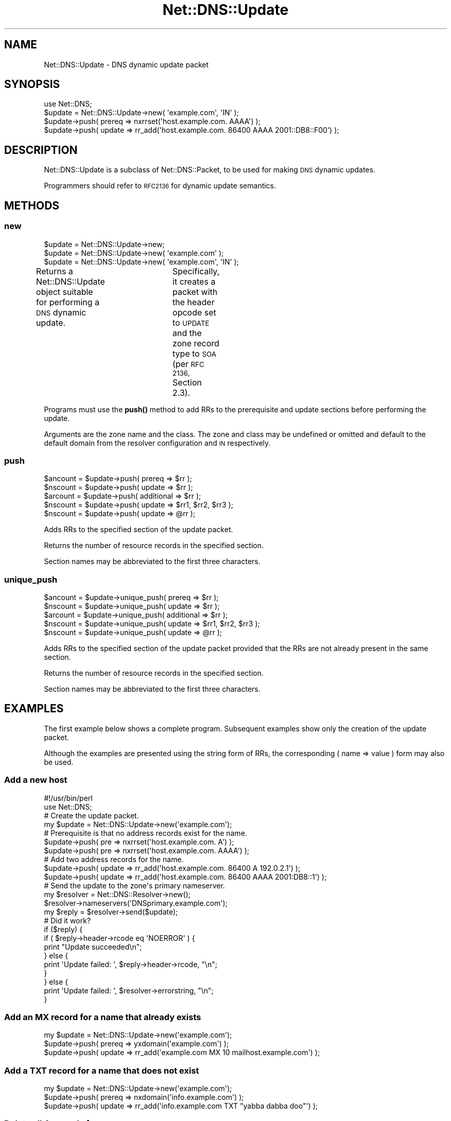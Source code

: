 .\" Automatically generated by Pod::Man 4.11 (Pod::Simple 3.35)
.\"
.\" Standard preamble:
.\" ========================================================================
.de Sp \" Vertical space (when we can't use .PP)
.if t .sp .5v
.if n .sp
..
.de Vb \" Begin verbatim text
.ft CW
.nf
.ne \\$1
..
.de Ve \" End verbatim text
.ft R
.fi
..
.\" Set up some character translations and predefined strings.  \*(-- will
.\" give an unbreakable dash, \*(PI will give pi, \*(L" will give a left
.\" double quote, and \*(R" will give a right double quote.  \*(C+ will
.\" give a nicer C++.  Capital omega is used to do unbreakable dashes and
.\" therefore won't be available.  \*(C` and \*(C' expand to `' in nroff,
.\" nothing in troff, for use with C<>.
.tr \(*W-
.ds C+ C\v'-.1v'\h'-1p'\s-2+\h'-1p'+\s0\v'.1v'\h'-1p'
.ie n \{\
.    ds -- \(*W-
.    ds PI pi
.    if (\n(.H=4u)&(1m=24u) .ds -- \(*W\h'-12u'\(*W\h'-12u'-\" diablo 10 pitch
.    if (\n(.H=4u)&(1m=20u) .ds -- \(*W\h'-12u'\(*W\h'-8u'-\"  diablo 12 pitch
.    ds L" ""
.    ds R" ""
.    ds C` ""
.    ds C' ""
'br\}
.el\{\
.    ds -- \|\(em\|
.    ds PI \(*p
.    ds L" ``
.    ds R" ''
.    ds C`
.    ds C'
'br\}
.\"
.\" Escape single quotes in literal strings from groff's Unicode transform.
.ie \n(.g .ds Aq \(aq
.el       .ds Aq '
.\"
.\" If the F register is >0, we'll generate index entries on stderr for
.\" titles (.TH), headers (.SH), subsections (.SS), items (.Ip), and index
.\" entries marked with X<> in POD.  Of course, you'll have to process the
.\" output yourself in some meaningful fashion.
.\"
.\" Avoid warning from groff about undefined register 'F'.
.de IX
..
.nr rF 0
.if \n(.g .if rF .nr rF 1
.if (\n(rF:(\n(.g==0)) \{\
.    if \nF \{\
.        de IX
.        tm Index:\\$1\t\\n%\t"\\$2"
..
.        if !\nF==2 \{\
.            nr % 0
.            nr F 2
.        \}
.    \}
.\}
.rr rF
.\" ========================================================================
.\"
.IX Title "Net::DNS::Update 3pm"
.TH Net::DNS::Update 3pm "2021-12-16" "perl v5.30.0" "User Contributed Perl Documentation"
.\" For nroff, turn off justification.  Always turn off hyphenation; it makes
.\" way too many mistakes in technical documents.
.if n .ad l
.nh
.SH "NAME"
Net::DNS::Update \- DNS dynamic update packet
.SH "SYNOPSIS"
.IX Header "SYNOPSIS"
.Vb 1
\&    use Net::DNS;
\&
\&    $update = Net::DNS::Update\->new( \*(Aqexample.com\*(Aq, \*(AqIN\*(Aq );
\&
\&    $update\->push( prereq => nxrrset(\*(Aqhost.example.com. AAAA\*(Aq) );
\&    $update\->push( update => rr_add(\*(Aqhost.example.com. 86400 AAAA 2001::DB8::F00\*(Aq) );
.Ve
.SH "DESCRIPTION"
.IX Header "DESCRIPTION"
Net::DNS::Update is a subclass of Net::DNS::Packet, to be used for
making \s-1DNS\s0 dynamic updates.
.PP
Programmers should refer to \s-1RFC2136\s0 for dynamic update semantics.
.SH "METHODS"
.IX Header "METHODS"
.SS "new"
.IX Subsection "new"
.Vb 3
\&    $update = Net::DNS::Update\->new;
\&    $update = Net::DNS::Update\->new( \*(Aqexample.com\*(Aq );
\&    $update = Net::DNS::Update\->new( \*(Aqexample.com\*(Aq, \*(AqIN\*(Aq );
.Ve
.PP
Returns a Net::DNS::Update object suitable for performing a \s-1DNS\s0
dynamic update.	 Specifically, it creates a packet with the header
opcode set to \s-1UPDATE\s0 and the zone record type to \s-1SOA\s0 (per \s-1RFC 2136,\s0
Section 2.3).
.PP
Programs must use the \fBpush()\fR method to add RRs to the prerequisite
and update sections before performing the update.
.PP
Arguments are the zone name and the class.  The zone and class may
be undefined or omitted and default to the default domain from the
resolver configuration and \s-1IN\s0 respectively.
.SS "push"
.IX Subsection "push"
.Vb 3
\&    $ancount = $update\->push( prereq => $rr );
\&    $nscount = $update\->push( update => $rr );
\&    $arcount = $update\->push( additional => $rr );
\&
\&    $nscount = $update\->push( update => $rr1, $rr2, $rr3 );
\&    $nscount = $update\->push( update => @rr );
.Ve
.PP
Adds RRs to the specified section of the update packet.
.PP
Returns the number of resource records in the specified section.
.PP
Section names may be abbreviated to the first three characters.
.SS "unique_push"
.IX Subsection "unique_push"
.Vb 3
\&    $ancount = $update\->unique_push( prereq => $rr );
\&    $nscount = $update\->unique_push( update => $rr );
\&    $arcount = $update\->unique_push( additional => $rr );
\&
\&    $nscount = $update\->unique_push( update => $rr1, $rr2, $rr3 );
\&    $nscount = $update\->unique_push( update => @rr );
.Ve
.PP
Adds RRs to the specified section of the update packet provided
that the RRs are not already present in the same section.
.PP
Returns the number of resource records in the specified section.
.PP
Section names may be abbreviated to the first three characters.
.SH "EXAMPLES"
.IX Header "EXAMPLES"
The first example below shows a complete program.
Subsequent examples show only the creation of the update packet.
.PP
Although the examples are presented using the string form of RRs,
the corresponding ( name => value ) form may also be used.
.SS "Add a new host"
.IX Subsection "Add a new host"
.Vb 1
\&    #!/usr/bin/perl
\&
\&    use Net::DNS;
\&
\&    # Create the update packet.
\&    my $update = Net::DNS::Update\->new(\*(Aqexample.com\*(Aq);
\&
\&    # Prerequisite is that no address records exist for the name.
\&    $update\->push( pre => nxrrset(\*(Aqhost.example.com. A\*(Aq) );
\&    $update\->push( pre => nxrrset(\*(Aqhost.example.com. AAAA\*(Aq) );
\&
\&    # Add two address records for the name.
\&    $update\->push( update => rr_add(\*(Aqhost.example.com. 86400 A 192.0.2.1\*(Aq) );
\&    $update\->push( update => rr_add(\*(Aqhost.example.com. 86400 AAAA 2001:DB8::1\*(Aq) );
\&
\&    # Send the update to the zone\*(Aqs primary nameserver.
\&    my $resolver = Net::DNS::Resolver\->new();
\&    $resolver\->nameservers(\*(AqDNSprimary.example.com\*(Aq);
\&
\&    my $reply = $resolver\->send($update);
\&
\&    # Did it work?
\&    if ($reply) {
\&            if ( $reply\->header\->rcode eq \*(AqNOERROR\*(Aq ) {
\&                    print "Update succeeded\en";
\&            } else {
\&                    print \*(AqUpdate failed: \*(Aq, $reply\->header\->rcode, "\en";
\&            }
\&    } else {
\&            print \*(AqUpdate failed: \*(Aq, $resolver\->errorstring, "\en";
\&    }
.Ve
.SS "Add an \s-1MX\s0 record for a name that already exists"
.IX Subsection "Add an MX record for a name that already exists"
.Vb 3
\&    my $update = Net::DNS::Update\->new(\*(Aqexample.com\*(Aq);
\&    $update\->push( prereq => yxdomain(\*(Aqexample.com\*(Aq) );
\&    $update\->push( update => rr_add(\*(Aqexample.com MX 10 mailhost.example.com\*(Aq) );
.Ve
.SS "Add a \s-1TXT\s0 record for a name that does not exist"
.IX Subsection "Add a TXT record for a name that does not exist"
.Vb 3
\&    my $update = Net::DNS::Update\->new(\*(Aqexample.com\*(Aq);
\&    $update\->push( prereq => nxdomain(\*(Aqinfo.example.com\*(Aq) );
\&    $update\->push( update => rr_add(\*(Aqinfo.example.com TXT "yabba dabba doo"\*(Aq) );
.Ve
.SS "Delete all A records for a name"
.IX Subsection "Delete all A records for a name"
.Vb 3
\&    my $update = Net::DNS::Update\->new(\*(Aqexample.com\*(Aq);
\&    $update\->push( prereq => yxrrset(\*(Aqhost.example.com A\*(Aq) );
\&    $update\->push( update => rr_del(\*(Aqhost.example.com A\*(Aq) );
.Ve
.SS "Delete all RRs for a name"
.IX Subsection "Delete all RRs for a name"
.Vb 3
\&    my $update = Net::DNS::Update\->new(\*(Aqexample.com\*(Aq);
\&    $update\->push( prereq => yxdomain(\*(Aqbyebye.example.com\*(Aq) );
\&    $update\->push( update => rr_del(\*(Aqbyebye.example.com\*(Aq) );
.Ve
.SS "Perform \s-1DNS\s0 update signed using a key generated by \s-1BIND\s0 tsig-keygen"
.IX Subsection "Perform DNS update signed using a key generated by BIND tsig-keygen"
.Vb 5
\&    my $update = Net::DNS::Update\->new(\*(Aqexample.com\*(Aq);
\&    $update\->push( update => rr_add(\*(Aqhost.example.com AAAA 2001:DB8::1\*(Aq) );
\&    $update\->sign_tsig( $key_file );
\&    my $reply = $resolver\->send( $update );
\&    $reply\->verify( $update ) || die $reply\->verifyerr;
.Ve
.SS "Signing the \s-1DNS\s0 update using a customised \s-1TSIG\s0 record"
.IX Subsection "Signing the DNS update using a customised TSIG record"
.Vb 1
\&    $update\->sign_tsig( $key_file, fudge => 60 );
.Ve
.SS "Signing the \s-1DNS\s0 update using private key generated by \s-1BIND\s0 dnssec-keygen"
.IX Subsection "Signing the DNS update using private key generated by BIND dnssec-keygen"
.Vb 1
\&    $update\->sign_tsig( "$dir/Khmac\-sha512.example.com.+165+01018.private" );
.Ve
.SS "Signing the \s-1DNS\s0 update using public key generated by \s-1BIND\s0 dnssec-keygen"
.IX Subsection "Signing the DNS update using public key generated by BIND dnssec-keygen"
.Vb 1
\&    $update\->sign_tsig( "$dir/Khmac\-sha512.example.com.+165+01018.key" );
.Ve
.SS "Another way to sign a \s-1DNS\s0 update"
.IX Subsection "Another way to sign a DNS update"
.Vb 1
\&    use Net::DNS::RR::TSIG;
\&
\&    my $tsig = create Net::DNS::RR::TSIG( $key_file );
\&    $tsig\->fudge(60);
\&
\&    my $update = Net::DNS::Update\->new(\*(Aqexample.com\*(Aq);
\&    $update\->push( update     => rr_add(\*(Aqhost.example.com AAAA 2001:DB8::1\*(Aq) );
\&    $update\->push( additional => $tsig );
.Ve
.SH "COPYRIGHT"
.IX Header "COPYRIGHT"
Copyright (c)1997\-2000 Michael Fuhr.
.PP
Portions Copyright (c)2002,2003 Chris Reinhardt.
.PP
Portions Copyright (c)2015 Dick Franks.
.PP
All rights reserved.
.SH "LICENSE"
.IX Header "LICENSE"
Permission to use, copy, modify, and distribute this software and its
documentation for any purpose and without fee is hereby granted, provided
that the original copyright notices appear in all copies and that both
copyright notice and this permission notice appear in supporting
documentation, and that the name of the author not be used in advertising
or publicity pertaining to distribution of the software without specific
prior written permission.
.PP
\&\s-1THE SOFTWARE IS PROVIDED \*(L"AS IS\*(R", WITHOUT WARRANTY OF ANY KIND, EXPRESS OR
IMPLIED, INCLUDING BUT NOT LIMITED TO THE WARRANTIES OF MERCHANTABILITY,
FITNESS FOR A PARTICULAR PURPOSE AND NONINFRINGEMENT. IN NO EVENT SHALL
THE AUTHORS OR COPYRIGHT HOLDERS BE LIABLE FOR ANY CLAIM, DAMAGES OR OTHER
LIABILITY, WHETHER IN AN ACTION OF CONTRACT, TORT OR OTHERWISE, ARISING
FROM, OUT OF OR IN CONNECTION WITH THE SOFTWARE OR THE USE OR OTHER
DEALINGS IN THE SOFTWARE.\s0
.SH "SEE ALSO"
.IX Header "SEE ALSO"
perl, Net::DNS, Net::DNS::Packet, Net::DNS::Header,
Net::DNS::RR, Net::DNS::Resolver, \s-1RFC 2136, RFC 2845\s0
